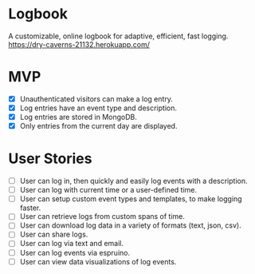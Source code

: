 * Logbook
A customizable, online logbook for adaptive, efficient, fast logging.
https://dry-caverns-21132.herokuapp.com/

* MVP
+ [X] Unauthenticated visitors can make a log entry.
+ [X] Log entries have an event type and description.
+ [X] Log entries are stored in MongoDB.
+ [X] Only entries from the current day are displayed.

* User Stories
+ [ ] User can log in, then quickly and easily log events with a description.
+ [ ] User can log with current time or a user-defined time.
+ [ ] User can setup custom event types and templates, to make logging faster.
+ [ ] User can retrieve logs from custom spans of time.
+ [ ] User can download log data in a variety of formats (text, json, csv).
+ [ ] User can share logs.
+ [ ] User can log via text and email.
+ [ ] User can log events via espruino.
+ [ ] User can view data visualizations of log events.
